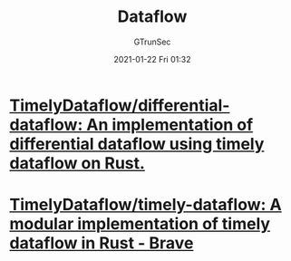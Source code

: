#+TITLE: Dataflow
#+AUTHOR: GTrunSec
#+EMAIL: gtrunsec@hardenedlinux.org
#+DATE: 2021-01-22 Fri 01:32


#+OPTIONS:   H:3 num:t toc:t \n:nil @:t ::t |:t ^:nil -:t f:t *:t <:t



* [[https://github.com/TimelyDataflow/differential-dataflow][TimelyDataflow/differential-dataflow: An implementation of differential dataflow using timely dataflow on Rust.]]

* [[https://github.com/TimelyDataflow/timely-dataflow][TimelyDataflow/timely-dataflow: A modular implementation of timely dataflow in Rust - Brave]]
